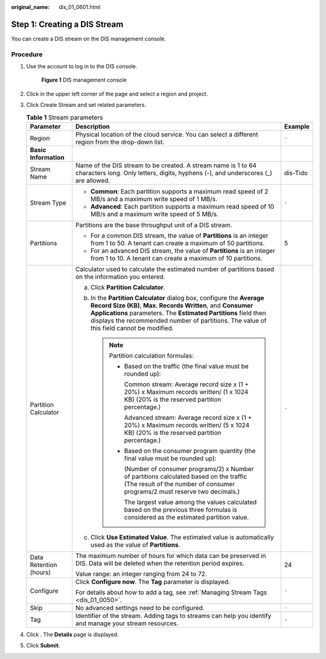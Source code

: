 :original_name: dis_01_0601.html

.. _dis_01_0601:

Step 1: Creating a DIS Stream
=============================

You can create a DIS stream on the DIS management console.

Procedure
---------

#. Use the account to log in to the DIS console.


   .. figure:: /_static/images/en-us_image_0000001266897449.jpg
      :alt: **Figure 1** DIS management console

      **Figure 1** DIS management console

#. Click |image1| in the upper left corner of the page and select a region and project.

#. .. _dis_01_0601__li23032735111458:

   Click Create Stream and set related parameters.

   .. table:: **Table 1** Stream parameters

      +------------------------+---------------------------------------------------------------------------------------------------------------------------------------------------------------------------------------------------------------------------------------------------------------------------------------------------+-----------------------+
      | Parameter              | Description                                                                                                                                                                                                                                                                                       | Example               |
      +========================+===================================================================================================================================================================================================================================================================================================+=======================+
      | Region                 | Physical location of the cloud service. You can select a different region from the drop-down list.                                                                                                                                                                                                | ``-``                 |
      +------------------------+---------------------------------------------------------------------------------------------------------------------------------------------------------------------------------------------------------------------------------------------------------------------------------------------------+-----------------------+
      | **Basic Information**  |                                                                                                                                                                                                                                                                                                   |                       |
      +------------------------+---------------------------------------------------------------------------------------------------------------------------------------------------------------------------------------------------------------------------------------------------------------------------------------------------+-----------------------+
      | Stream Name            | Name of the DIS stream to be created. A stream name is 1 to 64 characters long. Only letters, digits, hyphens (-), and underscores (_) are allowed.                                                                                                                                               | dis-Tido              |
      +------------------------+---------------------------------------------------------------------------------------------------------------------------------------------------------------------------------------------------------------------------------------------------------------------------------------------------+-----------------------+
      | Stream Type            | -  **Common**: Each partition supports a maximum read speed of 2 MB/s and a maximum write speed of 1 MB/s.                                                                                                                                                                                        | ``-``                 |
      |                        | -  **Advanced**: Each partition supports a maximum read speed of 10 MB/s and a maximum write speed of 5 MB/s.                                                                                                                                                                                     |                       |
      +------------------------+---------------------------------------------------------------------------------------------------------------------------------------------------------------------------------------------------------------------------------------------------------------------------------------------------+-----------------------+
      | Partitions             | Partitions are the base throughput unit of a DIS stream.                                                                                                                                                                                                                                          | 5                     |
      |                        |                                                                                                                                                                                                                                                                                                   |                       |
      |                        | -  For a common DIS stream, the value of **Partitions** is an integer from 1 to 50. A tenant can create a maximum of 50 partitions.                                                                                                                                                               |                       |
      |                        | -  For an advanced DIS stream, the value of **Partitions** is an integer from 1 to 10. A tenant can create a maximum of 10 partitions.                                                                                                                                                            |                       |
      +------------------------+---------------------------------------------------------------------------------------------------------------------------------------------------------------------------------------------------------------------------------------------------------------------------------------------------+-----------------------+
      | Partition Calculator   | Calculator used to calculate the estimated number of partitions based on the information you entered.                                                                                                                                                                                             | ``-``                 |
      |                        |                                                                                                                                                                                                                                                                                                   |                       |
      |                        | a. Click **Partition Calculator**.                                                                                                                                                                                                                                                                |                       |
      |                        | b. In the **Partition Calculator** dialog box, configure the **Average Record Size (KB)**, **Max. Records Written**, and **Consumer Applications** parameters. The **Estimated Partitions** field then displays the recommended number of partitions. The value of this field cannot be modified. |                       |
      |                        |                                                                                                                                                                                                                                                                                                   |                       |
      |                        |    .. note::                                                                                                                                                                                                                                                                                      |                       |
      |                        |                                                                                                                                                                                                                                                                                                   |                       |
      |                        |       Partition calculation formulas:                                                                                                                                                                                                                                                             |                       |
      |                        |                                                                                                                                                                                                                                                                                                   |                       |
      |                        |       -  Based on the traffic (the final value must be rounded up):                                                                                                                                                                                                                               |                       |
      |                        |                                                                                                                                                                                                                                                                                                   |                       |
      |                        |          Common stream: Average record size x (1 + 20%) x Maximum records written/ (1 x 1024 KB) (20% is the reserved partition percentage.)                                                                                                                                                      |                       |
      |                        |                                                                                                                                                                                                                                                                                                   |                       |
      |                        |          Advanced stream: Average record size x (1 + 20%) x Maximum records written/ (5 x 1024 KB) (20% is the reserved partition percentage.)                                                                                                                                                    |                       |
      |                        |                                                                                                                                                                                                                                                                                                   |                       |
      |                        |       -  Based on the consumer program quantity (the final value must be rounded up):                                                                                                                                                                                                             |                       |
      |                        |                                                                                                                                                                                                                                                                                                   |                       |
      |                        |          (Number of consumer programs/2) x Number of partitions calculated based on the traffic (The result of the number of consumer programs/2 must reserve two decimals.)                                                                                                                      |                       |
      |                        |                                                                                                                                                                                                                                                                                                   |                       |
      |                        |          The largest value among the values calculated based on the previous three formulas is considered as the estimated partition value.                                                                                                                                                       |                       |
      |                        |                                                                                                                                                                                                                                                                                                   |                       |
      |                        | c. Click **Use Estimated Value**. The estimated value is automatically used as the value of **Partitions**.                                                                                                                                                                                       |                       |
      +------------------------+---------------------------------------------------------------------------------------------------------------------------------------------------------------------------------------------------------------------------------------------------------------------------------------------------+-----------------------+
      | Data Retention (hours) | The maximum number of hours for which data can be preserved in DIS. Data will be deleted when the retention period expires.                                                                                                                                                                       | 24                    |
      |                        |                                                                                                                                                                                                                                                                                                   |                       |
      |                        | Value range: an integer ranging from 24 to 72.                                                                                                                                                                                                                                                    |                       |
      +------------------------+---------------------------------------------------------------------------------------------------------------------------------------------------------------------------------------------------------------------------------------------------------------------------------------------------+-----------------------+
      | Configure              | Click **Configure now**. The **Tag** parameter is displayed.                                                                                                                                                                                                                                      | ``-``                 |
      |                        |                                                                                                                                                                                                                                                                                                   |                       |
      |                        | For details about how to add a tag, see :ref:`Managing Stream Tags <dis_01_0050>`.                                                                                                                                                                                                                |                       |
      +------------------------+---------------------------------------------------------------------------------------------------------------------------------------------------------------------------------------------------------------------------------------------------------------------------------------------------+-----------------------+
      | Skip                   | No advanced settings need to be configured.                                                                                                                                                                                                                                                       | ``-``                 |
      +------------------------+---------------------------------------------------------------------------------------------------------------------------------------------------------------------------------------------------------------------------------------------------------------------------------------------------+-----------------------+
      | Tag                    | Identifier of the stream. Adding tags to streams can help you identify and manage your stream resources.                                                                                                                                                                                          | ``-``                 |
      +------------------------+---------------------------------------------------------------------------------------------------------------------------------------------------------------------------------------------------------------------------------------------------------------------------------------------------+-----------------------+

#. Click . The **Details** page is displayed.

#. Click **Submit**.

.. |image1| image:: /_static/images/en-us_image_0000001222257350.png
